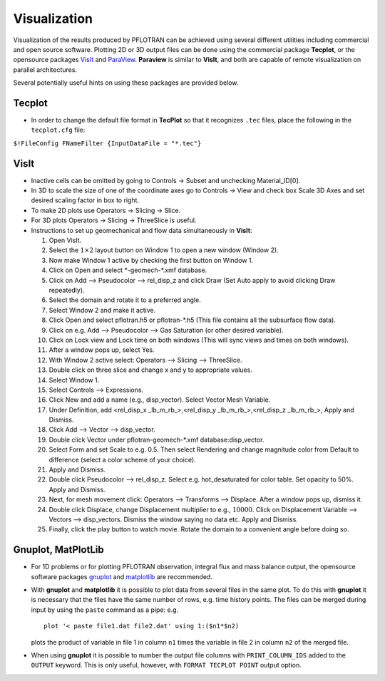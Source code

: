 Visualization
=============

Visualization of the results produced by PFLOTRAN can be achieved using
several different utilities including commercial and open source
software. Plotting 2D or 3D output files can be done using the
commercial package **Tecplot**, or the opensource packages
`VisIt <https://wci.llnl.gov/codes/visit/>`__ and
`ParaView <http://www.paraview.org/>`__. **Paraview** is similar to
**VisIt**, and both are capable of remote visualization on parallel
architectures.

Several potentially useful hints on using these packages are provided
below.

Tecplot
-------

-  In order to change the default file format in **TecPlot** so that it
   recognizes ``.tec`` files, place the following in the ``tecplot.cfg``
   file:

``$!FileConfig FNameFilter {InputDataFile = "*.tec"}``

VisIt
-----

-  Inactive cells can be omitted by going to Controls -> Subset and
   unchecking Material\_ID[0].

-  In 3D to scale the size of one of the coordinate axes go to Controls
   -> View and check box Scale 3D Axes and set desired scaling factor in
   box to right.

-  To make 2D plots use Operators -> Slicing -> Slice.

-  For 3D plots Operators -> Slicing -> ThreeSlice is useful.

-  Instructions to set up geomechanical and flow data simultaneously in
   **VisIt**:

   1.  Open VisIt.

   2.  Select the :math:`1\times 2` layout button on Window 1 to open a
       new window (Window 2).

   3.  Now make Window 1 active by checking the first button on Window
       1.

   4.  Click on Open and select \*-geomech-\*.xmf database.

   5.  Click on Add –> Pseudocolor –> rel\_disp\_z and click Draw (Set
       Auto apply to avoid clicking Draw repeatedly).

   6.  Select the domain and rotate it to a preferred angle.

   7.  Select Window 2 and make it active.

   8.  Click Open and select pflotran.h5 or pflotran-\*.h5 (This file
       contains all the subsurface flow data).

   9.  Click on e.g. Add –> Pseudocolor –> Gas Saturation (or other
       desired variable).

   10. Click on Lock view and Lock time on both windows (This will sync
       views and times on both windows).

   11. After a window pops up, select Yes.

   12. With Window 2 active select: Operators –> Slicing –> ThreeSlice.

   13. Double click on three slice and change x and y to appropriate
       values.

   14. Select Window 1.

   15. Select Controls –> Expressions.

   16. Click New and add a name (e.g., disp\_vector). Select Vector Mesh
       Variable.

   17. Under Definition, add <rel\_disp\_x \_lb\_m\_rb\_>,<rel\_disp\_y
       \_lb\_m\_rb\_>,<rel\_disp\_z \_lb\_m\_rb\_>, Apply and Dismiss.

   18. Click Add –> Vector –> disp\_vector.

   19. Double click Vector under pflotran-geomech-\*.xmf
       database:disp\_vector.

   20. Select Form and set Scale to e.g. 0.5. Then select Rendering and
       change magnitude color from Default to difference (select a color
       scheme of your choice).

   21. Apply and Dismiss.

   22. Double click Pseudocolor –> rel\_disp\_z. Select e.g.
       hot\_desaturated for color table. Set opacity to 50%. Apply and
       Dismiss.

   23. Next, for mesh movement click: Operators –> Transforms –>
       Displace. After a window pops up, dismiss it.

   24. Double click Displace, change Displacement multiplier to e.g.,
       :math:`10000`. Click on Displacement Variable –> Vectors –>
       disp\_vectors. Dismiss the window saying no data etc. Apply and
       Dismiss.

   25. Finally, click the play button to watch movie. Rotate the domain
       to a convenient angle before doing so.

Gnuplot, MatPlotLib
-------------------

-  For 1D problems or for plotting PFLOTRAN observation, integral flux
   and mass balance output, the opensource software packages
   `gnuplot <http://www.gnuplot.info/>`__ and
   `matplotlib <http://matplotlib.org/>`__ are recommended.

-  With **gnuplot** and **matplotlib** it is possible to plot data from
   several files in the same plot. To do this with **gnuplot** it is
   necessary that the files have the same number of rows, e.g. time
   history points. The files can be merged during input by using the
   ``paste`` command as a pipe: e.g.

   ::

       plot '< paste file1.dat file2.dat' using 1:($n1*$n2)

   plots the product of variable in file 1 in column ``n1`` times the
   variable in file 2 in column ``n2`` of the merged file.

-  When using **gnuplot** it is possible to number the output file
   columns with ``PRINT_COLUMN_IDS`` added to the ``OUTPUT`` keyword.
   This is only useful, however, with ``FORMAT TECPLOT POINT`` output
   option.
